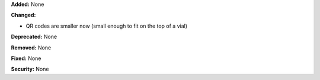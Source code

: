 **Added:** None

**Changed:**

* QR codes are smaller now (small enough to fit on the top of a vial)

**Deprecated:** None

**Removed:** None

**Fixed:** None

**Security:** None
